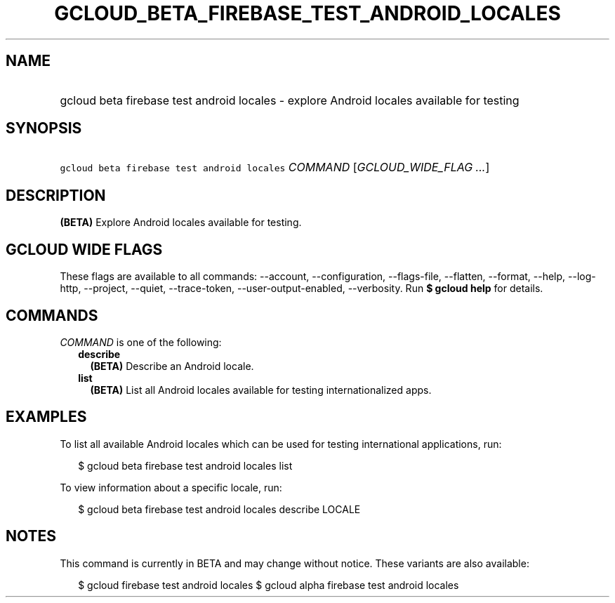 
.TH "GCLOUD_BETA_FIREBASE_TEST_ANDROID_LOCALES" 1



.SH "NAME"
.HP
gcloud beta firebase test android locales \- explore Android locales available for testing



.SH "SYNOPSIS"
.HP
\f5gcloud beta firebase test android locales\fR \fICOMMAND\fR [\fIGCLOUD_WIDE_FLAG\ ...\fR]



.SH "DESCRIPTION"

\fB(BETA)\fR Explore Android locales available for testing.



.SH "GCLOUD WIDE FLAGS"

These flags are available to all commands: \-\-account, \-\-configuration,
\-\-flags\-file, \-\-flatten, \-\-format, \-\-help, \-\-log\-http, \-\-project,
\-\-quiet, \-\-trace\-token, \-\-user\-output\-enabled, \-\-verbosity. Run \fB$
gcloud help\fR for details.



.SH "COMMANDS"

\f5\fICOMMAND\fR\fR is one of the following:

.RS 2m
.TP 2m
\fBdescribe\fR
\fB(BETA)\fR Describe an Android locale.

.TP 2m
\fBlist\fR
\fB(BETA)\fR List all Android locales available for testing internationalized
apps.


.RE
.sp

.SH "EXAMPLES"

To list all available Android locales which can be used for testing
international applications, run:

.RS 2m
$ gcloud beta firebase test android locales list
.RE

To view information about a specific locale, run:

.RS 2m
$ gcloud beta firebase test android locales describe LOCALE
.RE



.SH "NOTES"

This command is currently in BETA and may change without notice. These variants
are also available:

.RS 2m
$ gcloud firebase test android locales
$ gcloud alpha firebase test android locales
.RE

